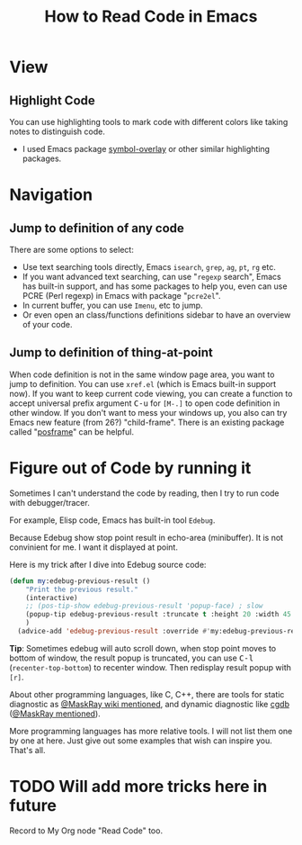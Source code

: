 #+TITLE: How to Read Code in Emacs

* View
  :PROPERTIES:
  :ID:       94a69f55-ee1b-4cbe-bbc9-b8de28b99273
  :PUBDATE:  <2019-08-14 Wed 19:46>
  :END:

** Highlight Code
  :PROPERTIES:
  :Attachments: highlight%20code.png
  :ID:       98ca483b-70bd-4a8b-b1b9-d604672fb8f3
  :END:

#+ATTR_ORG: :width 600
#+ATTR_LATEX: :width 6.0in
#+ATTR_HTML: :width 600px
[[file:data/98/ca483b-70bd-4a8b-b1b9-d604672fb8f3/highlight code.png]]

You can use highlighting tools to mark code with different colors like taking notes to
distinguish code.

- I used Emacs package [[https://github.com/wolray/symbol-overlay/][symbol-overlay]] or other similar highlighting packages.


* Navigation
  :PROPERTIES:
  :ID:       7e88b2b1-98a6-4813-b8be-5d2c8a33cdd5
  :PUBDATE:  <2019-08-14 Wed 19:46>
  :END:

** Jump to definition of any code
   :PROPERTIES:
   :ID:       ecfb3da0-5777-4f50-bcbb-63318c9e3ccf
   :END:

There are some options to select:

- Use text searching tools directly, Emacs =isearch=, =grep=, =ag=, =pt=, =rg= etc.
- If you want advanced text searching, can use "=regexp= search", Emacs has built-in
  support, and has some packages to help you, even can use PCRE (Perl regexp) in Emacs
  with package "=pcre2el=".
- In current buffer, you can use =Imenu=, etc to jump.
- Or even open an class/functions definitions sidebar to have an overview of your code.

** Jump to definition of thing-at-point
   :PROPERTIES:
   :ID:       3879abc2-861c-407e-9cab-bd08ed1fe9cd
   :END:

When code definition is not in the same window page area, you want to jump to definition.
You can use =xref.el= (which is Emacs built-in support now). If you want to keep current
code viewing, you can create a function to accept universal prefix argument
@@html:<kbd>C-u</kbd>@@ for =[M-.]= to open code definition in other window. If you don't
want to mess your windows up, you also can try Emacs new feature (from 26?) "child-frame".
There is an existing package called "[[https://github.com/tumashu/posframe][posframe]]" can be helpful.


* Figure out of Code by running it
  :PROPERTIES:
  :Attachments: Edebug%20result%20at%20point.png
  :ID:       6c961996-eff9-41fa-a420-9272520996af
  :PUBDATE:  <2019-08-14 Wed 19:46>
  :END:

Sometimes I can't understand the code by reading, then I try to run code with debugger/tracer.

For example, Elisp code, Emacs has built-in tool =Edebug=.

Because Edebug show stop point result in echo-area (minibuffer). It is not convinient for
me. I want it displayed at point.

[[file:data/6c/961996-eff9-41fa-a420-9272520996af/Edebug result at point.png]]

Here is my trick after I dive into Edebug source code:

#+begin_src emacs-lisp
(defun my:edebug-previous-result ()
    "Print the previous result."
    (interactive)
    ;; (pos-tip-show edebug-previous-result 'popup-face) ; slow
    (popup-tip edebug-previous-result :truncate t :height 20 :width 45 :nostrip t :margin 1 :nowait nil)
    )
  (advice-add 'edebug-previous-result :override #'my:edebug-previous-result)
#+end_src

*Tip*: Sometimes edebug will auto scroll down, when stop point moves to bottom of window,
 the result popup is truncated, you can use @@html:<kbd>C-l</kbd>@@ (~recenter-top-bottom~)
 to recenter window. Then redisplay result popup with =[r]=.

About other programming languages, like C, C++, there are tools for static diagnostic as
[[https://github.com/MaskRay/ccls/wiki/Emacs][@MaskRay wiki mentioned]], and dynamic diagnostic like [[http://cgdb.github.io/][cgdb]] ([[https://emacs-china.org/t/topic/5855/27][@MaskRay mentioned]]).

More programming languages has more relative tools. I will not list them one by one at
here. Just give out some examples that wish can inspire you. That's all.

* TODO Will add more tricks here in future
  :PROPERTIES:
  :ID:       d2ef0e02-e352-4728-b9f8-1d44f8a6cc9a
  :PUBDATE:  <2019-08-14 Wed 19:46>
  :END:
  :LOGBOOK:
  - State "TODO"       from              [2018-05-17 Thu 08:53]
  :END:

Record to My Org node "Read Code" too.
